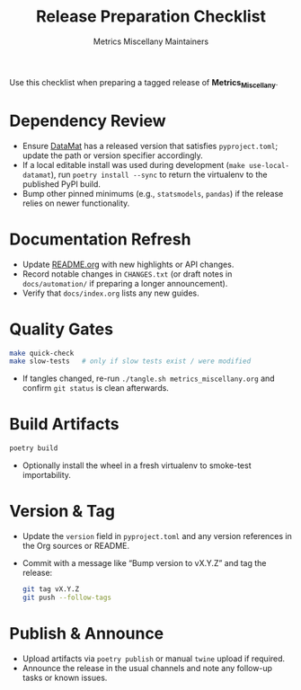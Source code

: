 #+TITLE: Release Preparation Checklist
#+AUTHOR: Metrics Miscellany Maintainers
#+OPTIONS: toc:nil num:nil

Use this checklist when preparing a tagged release of *Metrics_Miscellany*.

* Dependency Review
- Ensure [[https://github.com/ligon/DataMat][DataMat]] has a released version that satisfies =pyproject.toml=; update the
  path or version specifier accordingly.
- If a local editable install was used during development (=make use-local-datamat=),
  run =poetry install --sync= to return the virtualenv to the published PyPI build.
- Bump other pinned minimums (e.g., =statsmodels=, =pandas=) if the release relies on
  newer functionality.

* Documentation Refresh
- Update [[file:../../README.org][README.org]] with new highlights or API changes.
- Record notable changes in =CHANGES.txt= (or draft notes in =docs/automation/= if
  preparing a longer announcement).
- Verify that =docs/index.org= lists any new guides.

* Quality Gates
#+begin_src bash
make quick-check
make slow-tests   # only if slow tests exist / were modified
#+end_src
- If tangles changed, re-run =./tangle.sh metrics_miscellany.org= and confirm =git status=
  is clean afterwards.

* Build Artifacts
#+begin_src bash
poetry build
#+end_src
- Optionally install the wheel in a fresh virtualenv to smoke-test importability.

* Version & Tag
- Update the =version= field in =pyproject.toml= and any version references in the Org
  sources or README.
- Commit with a message like “Bump version to vX.Y.Z” and tag the release:
  #+begin_src bash
  git tag vX.Y.Z
  git push --follow-tags
  #+end_src

* Publish & Announce
- Upload artifacts via =poetry publish= or manual =twine= upload if required.
- Announce the release in the usual channels and note any follow-up tasks or known issues.
